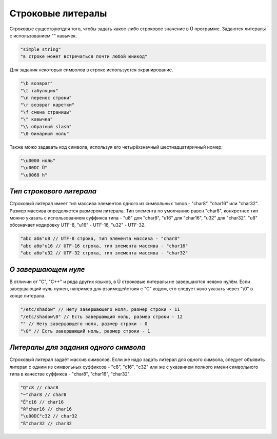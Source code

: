 Строковые литералы
==================

Строковые существуютдля того, чтобы задать какое-либо строковое значение в Ü программе.
Задаются литералы с использованием "" кавычек.

.. code-block:: c++

   "simple string"
   "в строке может встречаться почти любой юникод"
   
Для задания некоторых символов в строке используется экранирование.

.. code-block:: c++

   "\b возврат"
   "\t табуляция"
   "\n перенос строки"
   "\r возврат каретки"
   "\f смена страницы"
   "\" кавычка"
   "\\ обратный slash"
   "\0 бинарный ноль"

Также можо задавать код символа, используя его четырёхзначный шестнадцатиричный номер:

.. code-block:: c++

   "\u0000 ноль"
   "\u00DC Ü"
   "\u0068 h"

*************************
*Тип строкового литерала*
*************************

Строковый литерал имеет тип массива элементов одного из символьных типов - "char8", "char16" или "char32".
Размер массива определяется размером литерала.
Тип элемента по умолчанию равен "char8", конкретнее тип можно указать с использованием суффикса типа - "u8" для "char8", "u16" для "char16", "u32" для "char32".
"u8" обозначает кодировку UTF-8, "u16" - UTF-16, "u32" - UTF-32.

.. code-block:: c++

   "abc абв"u8 // UTF-8 строка, тип элемента массива - "char8"
   "abc абв"u16 // UTF-16 строка, тип элемента массива - "char16"
   "abc абв"u32 // UTF-32 строка, тип элемента массива - "char32"

********************
*О завершающем нуле*
********************

В отличии от "C", "C++" и ряда других языков, в Ü строковые литералы не завершаются неявно нулём.
Если завершающий нуль нужен, например для взаимодействия с "C" кодом, его следует явно указать через "\\0" в конце литерала.

.. code-block:: c++

   "/etc/shadow" // Нету завершающего ноля, размер строки - 11
   "/etc/shadow\0" // Есть завершающий ноль, размер строки - 12
   "" // Нету завершающего ноля, размер строки - 0
   "\0" // Есть завершающий ноль, размер строки - 1

*************************************
*Литералы для задания одного символа*
*************************************

Строковый литерал задаёт массив символов. Если же надо задать литерал для одного символа, следует объявить литерал с одним из символьных суффиксов - "c8", "c16", "c32" или же с указанием полного имени символьного типа в качестве суффикса - "char8", "char16", "char32".

.. code-block:: c++

   "Q"c8 // char8
   "~"char8 // char8
   "Ё"c16 // char16
   "й"char16 // char16
   "\u00DC"c32 // char32
   "ß"char32 // char32
   
